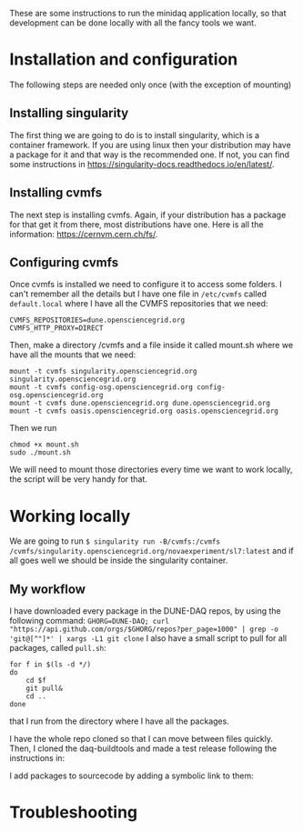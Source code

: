These are some instructions to run the minidaq application locally, so that
development can be done locally with all the fancy tools we want.

* Installation and configuration
The following steps are needed only once (with the exception of mounting)

** Installing singularity
The first thing we are going to do is to install singularity, which is a
container framework. If you are using linux then your distribution may have a
package for it and that way is the recommended one. If not, you can find some
instructions in https://singularity-docs.readthedocs.io/en/latest/.
** Installing cvmfs
The next step is installing cvmfs. Again, if your distribution has a package for
that get it from there, most distributions have one. Here is all the
information: https://cernvm.cern.ch/fs/.
** Configuring cvmfs
Once cvmfs is installed we need to configure it to access some folders. I can't
remember all the details but I have one file in ~/etc/cvmfs~ called ~default.local~
where I have all the CVMFS repositories that we need:

#+BEGIN_SRC
CVMFS_REPOSITORIES=dune.opensciencegrid.org
CVMFS_HTTP_PROXY=DIRECT
#+END_SRC

Then, make a directory /cvmfs and a file inside it called mount.sh where we have
all the mounts that we need:
#+BEGIN_SRC
mount -t cvmfs singularity.opensciencegrid.org singularity.opensciencegrid.org
mount -t cvmfs config-osg.opensciencegrid.org config-osg.opensciencegrid.org
mount -t cvmfs dune.opensciencegrid.org dune.opensciencegrid.org
mount -t cvmfs oasis.opensciencegrid.org oasis.opensciencegrid.org
#+END_SRC

Then we run
#+BEGIN_SRC
chmod +x mount.sh
sudo ./mount.sh
#+END_SRC
We will need to mount those directories every time we want to work locally, the
script will be very handy for that.

* Working locally
We are going to run
~$ singularity run -B/cvmfs:/cvmfs /cvmfs/singularity.opensciencegrid.org/novaexperiment/sl7:latest~
and if all goes well we should be inside the singularity container.

** My workflow
I have downloaded every package in the DUNE-DAQ repos, by using the following
command:
~GHORG=DUNE-DAQ; curl "https://api.github.com/orgs/$GHORG/repos?per_page=1000" | grep -o 'git@[^"]*' | xargs -L1 git clone~
I also have a small script to pull for all packages, called ~pull.sh~:
#+BEGIN_SRC
for f in $(ls -d */)
do
    cd $f
    git pull&
    cd ..
done
#+END_SRC
that I run from the directory where I have all the packages.

I have the whole repo cloned so that I can move between files quickly. Then, I
cloned the daq-buildtools and made a test release following the instructions in:

I add packages to sourcecode by adding a symbolic link to them:

* Troubleshooting
